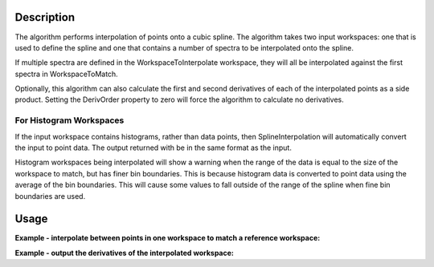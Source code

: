 .. algorithm::

.. summary::

.. alias::

.. properties::

Description
-----------

The algorithm performs interpolation of points onto a cubic spline. The
algorithm takes two input workspaces: one that is used to define the
spline and one that contains a number of spectra to be interpolated onto
the spline.

If multiple spectra are defined in the WorkspaceToInterpolate workspace,
they will all be interpolated against the first spectra in
WorkspaceToMatch.

Optionally, this algorithm can also calculate the first and second
derivatives of each of the interpolated points as a side product.
Setting the DerivOrder property to zero will force the algorithm to
calculate no derivatives.

For Histogram Workspaces
########################

If the input workspace contains histograms, rather than data points,
then SplineInterpolation will automatically convert the input to point
data. The output returned with be in the same format as the input.

Histogram workspaces being interpolated will show a warning when the
range of the data is equal to the size of the workspace to match, but
has finer bin boundaries. This is because histogram data is converted to
point data using the average of the bin boundaries. This will cause some
values to fall outside of the range of the spline when fine bin
boundaries are used.

Usage
-----

**Example - interpolate between points in one workspace to match a reference workspace:**  

.. testcode:: ExSplineInterpolationSimple

    import numpy as np

    #create a smooth function for interpolation
    dataX1 = np.arange(1, 100) * 0.07
    dataY1 = np.sin(dataX1)
    spline_ws = CreateWorkspace(dataX1, dataY1)

    #create some random points to interpolate between
    dataX2 = np.arange(1,110,10) * 0.07
    dataY2 = np.random.random_sample(dataX2.size) 
    ws = CreateWorkspace(dataX2, dataY2)

    #interpolate using the reference workspace
    interpolated_ws = SplineInterpolation(WorkspaceToMatch=spline_ws, WorkspaceToInterpolate=ws, DerivOrder=0)
    
**Example - output the derivatives of the interpolated workspace:**  

.. testcode:: ExSplineInterpolationDeriv

    import numpy as np

    #create a smooth function for interpolation
    dataX1 = np.arange(1, 100) * 0.07
    dataY1 = np.sin(dataX1)
    spline_ws = CreateWorkspace(dataX1, dataY1)

    #create some random points to interpolate between
    dataX2 = np.arange(1,110,10) * 0.07
    dataY2 = np.random.random_sample(dataX2.size) 
    ws = CreateWorkspace(dataX2, dataY2)

    #interpolate using the reference workspace and output a group workspace of derivatives for each spectrum
    interpolated_ws = SplineInterpolation(WorkspaceToMatch=spline_ws, WorkspaceToInterpolate=ws, DerivOrder=2, OutputWorkspaceDeriv='derivs')

.. categories::

.. sourcelink::
